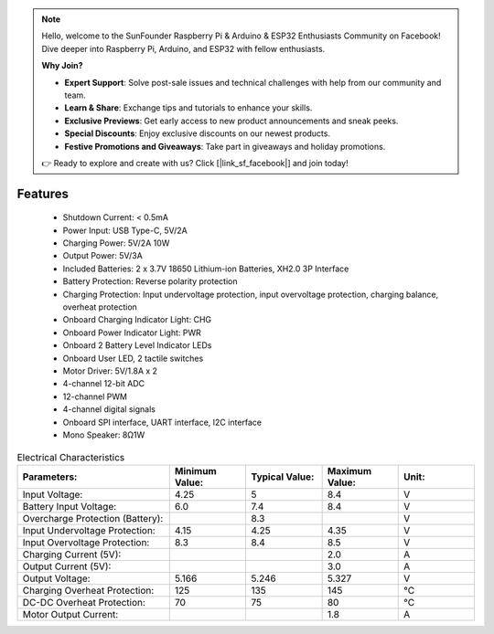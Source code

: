 .. note::

    Hello, welcome to the SunFounder Raspberry Pi & Arduino & ESP32 Enthusiasts Community on Facebook! Dive deeper into Raspberry Pi, Arduino, and ESP32 with fellow enthusiasts.

    **Why Join?**

    - **Expert Support**: Solve post-sale issues and technical challenges with help from our community and team.
    - **Learn & Share**: Exchange tips and tutorials to enhance your skills.
    - **Exclusive Previews**: Get early access to new product announcements and sneak peeks.
    - **Special Discounts**: Enjoy exclusive discounts on our newest products.
    - **Festive Promotions and Giveaways**: Take part in giveaways and holiday promotions.

    👉 Ready to explore and create with us? Click [|link_sf_facebook|] and join today!

Features
==============

    * Shutdown Current: < 0.5mA
    * Power Input: USB Type-C, 5V/2A
    * Charging Power: 5V/2A 10W
    * Output Power: 5V/3A
    * Included Batteries: 2 x 3.7V 18650 Lithium-ion Batteries, XH2.0 3P Interface
    * Battery Protection: Reverse polarity protection
    * Charging Protection: Input undervoltage protection, input overvoltage protection, charging balance, overheat protection
    * Onboard Charging Indicator Light: CHG
    * Onboard Power Indicator Light: PWR
    * Onboard 2 Battery Level Indicator LEDs
    * Onboard User LED, 2 tactile switches
    * Motor Driver: 5V/1.8A x 2
    * 4-channel 12-bit ADC
    * 12-channel PWM
    * 4-channel digital signals
    * Onboard SPI interface, UART interface, I2C interface
    * Mono Speaker: 8Ω1W

.. list-table:: Electrical Characteristics
   :widths: 50 25 25 25 25
   :header-rows: 1

   * - Parameters:
     - Minimum Value:
     - Typical Value:
     - Maximum Value:
     - Unit:
   * - Input Voltage:
     - 4.25
     - 5
     - 8.4
     - V
   * - Battery Input Voltage:
     - 6.0
     - 7.4
     - 8.4
     - V
   * - Overcharge Protection (Battery):
     -
     - 8.3
     -
     - V
   * - Input Undervoltage Protection:
     - 4.15
     - 4.25
     - 4.35
     - V
   * - Input Overvoltage Protection:
     - 8.3
     - 8.4
     - 8.5
     - V
   * - Charging Current (5V):
     -
     -
     - 2.0
     - A
   * - Output Current (5V):
     -
     -
     - 3.0
     - A
   * - Output Voltage:
     - 5.166
     - 5.246
     - 5.327
     - V
   * - Charging Overheat Protection:
     - 125
     - 135
     - 145
     - °C
   * - DC-DC Overheat Protection:
     - 70
     - 75
     - 80
     - °C
   * - Motor Output Current:  
     -
     -
     - 1.8
     - A  